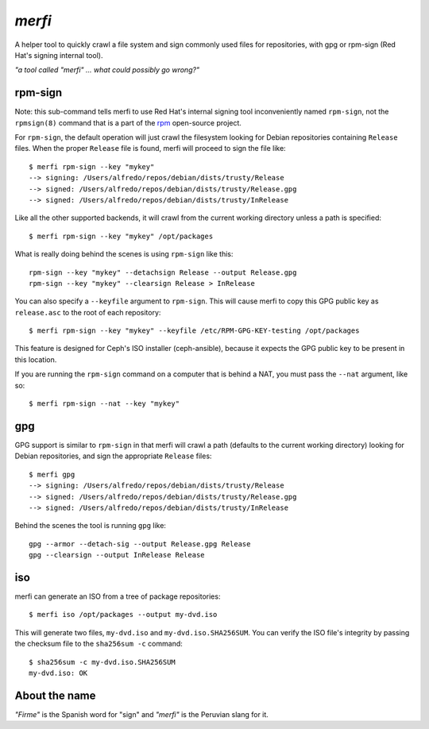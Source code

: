 `merfi`
=======
A helper tool to quickly crawl a file system and sign commonly used files for
repositories, with gpg or rpm-sign (Red Hat's signing internal tool).

*"a tool called "merfi" ... what could possibly go wrong?"*

rpm-sign
--------
Note: this sub-command tells merfi to use Red Hat's internal signing tool
inconveniently named ``rpm-sign``, not the ``rpmsign(8)`` command that is a
part of the `rpm <http://rpm.org>`_ open-source project.

For ``rpm-sign``, the default operation will just crawl the filesystem looking
for Debian repositories containing  ``Release`` files. When the proper
``Release`` file is found, merfi will proceed to sign the file like::

    $ merfi rpm-sign --key "mykey"
    --> signing: /Users/alfredo/repos/debian/dists/trusty/Release
    --> signed: /Users/alfredo/repos/debian/dists/trusty/Release.gpg
    --> signed: /Users/alfredo/repos/debian/dists/trusty/InRelease

Like all the other supported backends, it will crawl from the current working
directory unless a path is specified::

    $ merfi rpm-sign --key "mykey" /opt/packages

What is really doing behind the scenes is using ``rpm-sign`` like this::

    rpm-sign --key "mykey" --detachsign Release --output Release.gpg
    rpm-sign --key "mykey" --clearsign Release > InRelease

You can also specify a ``--keyfile`` argument to ``rpm-sign``. This will cause
merfi to copy this GPG public key as ``release.asc`` to the root of each
repository::

    $ merfi rpm-sign --key "mykey" --keyfile /etc/RPM-GPG-KEY-testing /opt/packages

This feature is designed for Ceph's ISO installer (ceph-ansible), because it
expects the GPG public key to be present in this location.

If you are running the ``rpm-sign`` command  on a computer that is behind a
NAT, you must pass the ``--nat`` argument, like so::

    $ merfi rpm-sign --nat --key "mykey"

gpg
---
GPG support is similar to ``rpm-sign`` in that merfi will crawl a path
(defaults to the current working directory) looking for Debian repositories,
and sign the appropriate ``Release`` files::

    $ merfi gpg
    --> signing: /Users/alfredo/repos/debian/dists/trusty/Release
    --> signed: /Users/alfredo/repos/debian/dists/trusty/Release.gpg
    --> signed: /Users/alfredo/repos/debian/dists/trusty/InRelease

Behind the scenes the tool is running ``gpg`` like::

    gpg --armor --detach-sig --output Release.gpg Release
    gpg --clearsign --output InRelease Release

iso
---
merfi can generate an ISO from a tree of package repositories::

    $ merfi iso /opt/packages --output my-dvd.iso

This will generate two files, ``my-dvd.iso`` and ``my-dvd.iso.SHA256SUM``. You
can verify the ISO file's integrity by passing the checksum file to the
``sha256sum -c`` command::

    $ sha256sum -c my-dvd.iso.SHA256SUM
    my-dvd.iso: OK

About the name
--------------
*"Firme"* is the Spanish word for "sign" and *"merfi"* is the Peruvian slang
for it.
